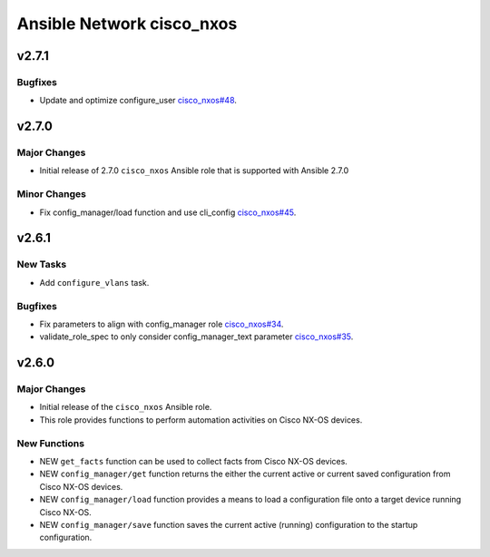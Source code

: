 ==========================
Ansible Network cisco_nxos
==========================

.. _Ansible Network cisco_nxos_v2.7.1:

v2.7.1
======

.. _Ansible Network cisco_nxos_v2.7.1_Bugfixes:

Bugfixes
--------

- Update and optimize configure_user `cisco_nxos#48 <https://github.com/ansible-network/cisco_nxos/pull/48>`_.


.. _Ansible Network cisco_nxos_v2.7.0:

v2.7.0
======

.. _Ansible Network cisco_nxos_v2.7.0_Major Changes:

Major Changes
-------------

- Initial release of 2.7.0 ``cisco_nxos`` Ansible role that is supported with Ansible 2.7.0


.. _Ansible Network cisco_nxos_v2.7.0_Minor Changes:

Minor Changes
-------------

- Fix config_manager/load function and use cli_config `cisco_nxos#45 <https://github.com/ansible-network/cisco_nxos/pull/45>`_.


.. _Ansible Network cisco_nxos_v2.6.1:

v2.6.1
======

.. _Ansible Network cisco_nxos_v2.6.1_New Tasks:

New Tasks
---------

- Add ``configure_vlans`` task.


.. _Ansible Network cisco_nxos_v2.6.1_Bugfixes:

Bugfixes
--------

- Fix parameters to align with config_manager role `cisco_nxos#34 <https://github.com/ansible-network/cisco_nxos/pull/34>`_.

- validate_role_spec to only consider config_manager_text parameter `cisco_nxos#35 <https://github.com/ansible-network/cisco_nxos/pull/35>`_.


.. _Ansible Network cisco_nxos_v2.6.0:

v2.6.0
======

.. _Ansible Network cisco_nxos_v2.6.0_Major Changes:

Major Changes
-------------

- Initial release of the ``cisco_nxos`` Ansible role.

- This role provides functions to perform automation activities on Cisco NX-OS devices.


.. _Ansible Network cisco_nxos_v2.6.0_New Functions:

New Functions
-------------

- NEW ``get_facts`` function can be used to collect facts from Cisco NX-OS devices.

- NEW ``config_manager/get`` function returns the either the current active or current saved configuration from Cisco NX-OS devices.

- NEW ``config_manager/load`` function provides a means to load a configuration file onto a target device running Cisco NX-OS.

- NEW ``config_manager/save`` function saves the current active (running) configuration to the startup configuration.

